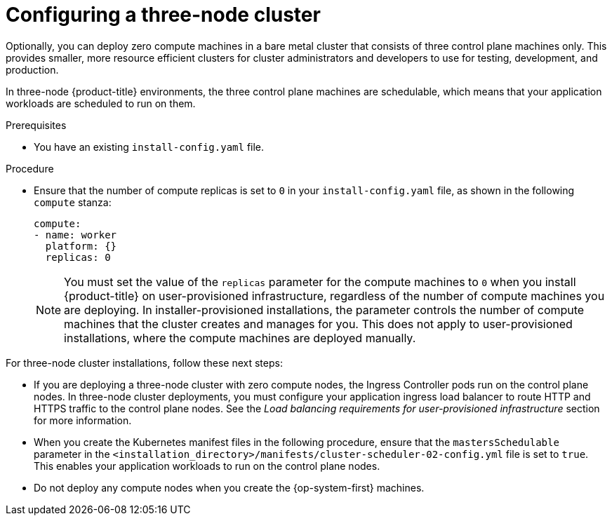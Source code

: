 // Module included in the following assemblies:
//
// * installing/installing_aws/installing-aws-user-infra.adoc [Eventually]
// * installing/installing_azure/installing-azure-user-infra.adoc [Eventually]
// * installing/installing_gcp/installing-gcp-user-infra.adoc [Eventually]
// * installing/installing_gcp/installing-restricted-networks-gcp.adoc [Eventually]
// * installing/installing_bare_metal/upi/installing-bare-metal.adoc
// * installing/installing_aws/installing-restricted-networks-aws.adoc [Eventually]
// * installing/installing_bare_metal/upi/installing-restricted-networks-bare-metal.adoc
// * installing/installing_platform_agnostic/installing-platform-agnostic.adoc
// * installing/installing_vsphere/installing-restricted-networks-vsphere.adoc [Eventually]
// * installing/installing_vsphere/installing-vsphere.adoc [Eventually]
// * installing/installing_ibm_z/installing-ibm-z.adoc
// * installing/installing_ibm_z/installing-restricted-networks-ibm-z.adoc
// * installing/installing_ibm_z/installing-ibm-z-kvm.adoc
// * installing/installing_ibm_z/installing-restricted-networks-ibm-z-kvm.adoc
// * installing/installing_ibm_z/installing-ibm-z-lpar.adoc
// * installing/installing_ibm_z/installing-restricted-networks-ibm-z-lpar.adoc

ifeval::["{context}" == "installing-ibm-z"]
:ibm-z:
endif::[]
ifeval::["{context}" == "installing-ibm-z-kvm"]
:ibm-z-kvm:
endif::[]
ifeval::["{context}" == "installing-ibm-z-lpar"]
:ibm-z:
endif::[]
ifeval::["{context}" == "installing-restricted-networks-ibm-z"]
:ibm-z:
endif::[]
ifeval::["{context}" == "installing-restricted-networks-ibm-z-kvm"]
:ibm-z-kvm:
endif::[]
ifeval::["{context}" == "installing-restricted-networks-ibm-z"]
:ibm-z:
endif::[]

:_mod-docs-content-type: PROCEDURE
[id="installation-three-node-cluster_{context}"]
= Configuring a three-node cluster

ifndef::ibm-z,ibm-z-kvm[]
Optionally, you can deploy zero compute machines in a bare metal cluster that consists of three control plane machines only. This provides smaller, more resource efficient clusters for cluster administrators and developers to use for testing, development, and production.
endif::ibm-z,ibm-z-kvm[]
ifdef::ibm-z,ibm-z-kvm[]
Optionally, you can deploy zero compute machines in a minimal three node cluster that consists of three control plane machines only. This provides smaller, more resource efficient clusters for cluster administrators and developers to use for testing, development, and production.
endif::ibm-z,ibm-z-kvm[]

In three-node {product-title} environments, the three control plane machines are schedulable, which means that your application workloads are scheduled to run on them.

.Prerequisites

* You have an existing `install-config.yaml` file.

.Procedure

* Ensure that the number of compute replicas is set to `0` in your `install-config.yaml` file, as shown in the following `compute` stanza:
+
[source,yaml]
----
compute:
- name: worker
  platform: {}
  replicas: 0
----
+
[NOTE]
====
You must set the value of the `replicas` parameter for the compute machines to `0` when you install {product-title} on user-provisioned infrastructure, regardless of the number of compute machines you are deploying. In installer-provisioned installations, the parameter controls the number of compute machines that the cluster creates and manages for you. This does not apply to user-provisioned installations, where the compute machines are deployed manually.
====
ifdef::ibm-z,ibm-z-kvm[]
+
[NOTE]
====
The preferred resource for control plane nodes is six vCPUs and 21 GB. For three control plane nodes this is the memory + vCPU equivalent of a minimum five-node cluster. You should back the three nodes, each installed on a 120 GB disk, with three IFLs that are SMT2 enabled. The minimum tested setup is three vCPUs and 10 GB on a 120 GB disk for each control plane node.
====
endif::ibm-z,ibm-z-kvm[]
.Next steps

For three-node cluster installations, follow these next steps:

* If you are deploying a three-node cluster with zero compute nodes, the Ingress Controller pods run on the control plane nodes. In three-node cluster deployments, you must configure your application ingress load balancer to route HTTP and HTTPS traffic to the control plane nodes. See the _Load balancing requirements for user-provisioned infrastructure_ section for more information.

* When you create the Kubernetes manifest files in the following procedure, ensure that the `mastersSchedulable` parameter in the `<installation_directory>/manifests/cluster-scheduler-02-config.yml` file is set to `true`. This enables your application workloads to run on the control plane nodes.

* Do not deploy any compute nodes when you create the {op-system-first} machines.

ifeval::["{context}" == "installing-ibm-z"]
:!ibm-z:
endif::[]
ifeval::["{context}" == "installing-ibm-z-kvm"]
:!ibm-z-kvm:
endif::[]
ifeval::["{context}" == "installing-ibm-z-lpar"]
:!ibm-z:
endif::[]
ifeval::["{context}" == "installing-restricted-networks-ibm-z"]
:!ibm-z:
endif::[]
ifeval::["{context}" == "installing-restricted-networks-ibm-z-kvm"]
:!ibm-z-kvm:
endif::[]
ifeval::["{context}" == "installing-restricted-networks-ibm-z-lpar"]
:!ibm-z:
endif::[]
